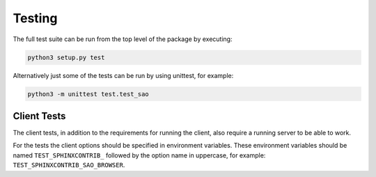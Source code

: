 Testing
=======

The full test suite can be run from the top level of the package by executing:

.. code-block:: bash

    python3 setup.py test

Alternatively just some of the tests can be run by using unittest, for example:

.. code-block:: bash

    python3 -m unittest test.test_sao


Client Tests
------------

The client tests, in addition to the requirements for running the client, also
require a running server to be able to work.

For the tests the client options should be specified in environment variables.
These environment variables should be named ``TEST_SPHINXCONTRIB_`` followed by
the option name in uppercase, for example:
``TEST_SPHINXCONTRIB_SAO_BROWSER``.

